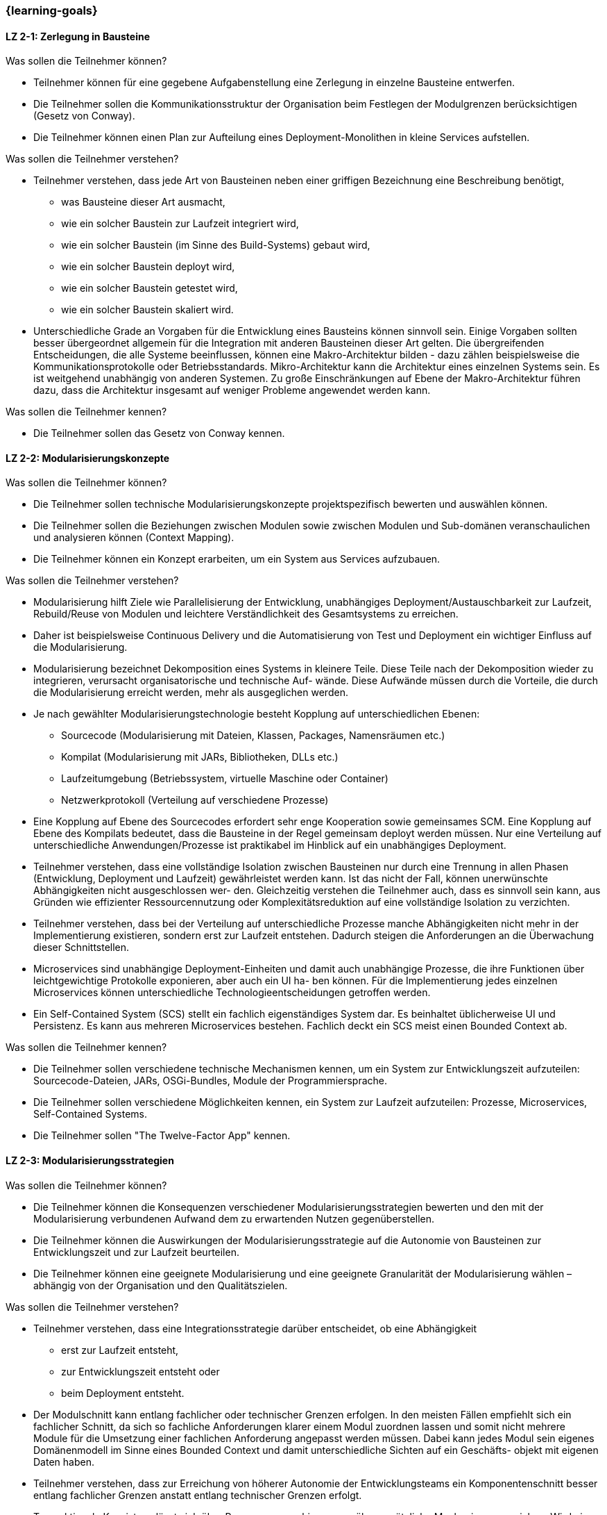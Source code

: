 === {learning-goals}

// tag::DE[]
[[LZ-2-1]]
==== LZ 2-1: Zerlegung in Bausteine

.Was sollen die Teilnehmer können?
* Teilnehmer können für eine gegebene Aufgabenstellung eine Zerlegung in einzelne Bausteine entwerfen.
* Die Teilnehmer sollen die Kommunikationsstruktur der Organisation beim Festlegen der Modulgrenzen berücksichtigen (Gesetz von Conway).
* Die Teilnehmer können einen Plan zur Aufteilung eines Deployment-Monolithen in kleine Services aufstellen.

.Was sollen die Teilnehmer verstehen?
* Teilnehmer verstehen, dass jede Art von Bausteinen neben einer griffigen Bezeichnung eine Beschreibung benötigt,
** was Bausteine dieser Art ausmacht,
** wie ein solcher Baustein zur Laufzeit integriert wird,
** wie ein solcher Baustein (im Sinne des Build-Systems) gebaut wird,
** wie ein solcher Baustein deployt wird,
** wie ein solcher Baustein getestet wird,
** wie ein solcher Baustein skaliert wird.
* Unterschiedliche Grade an Vorgaben für die Entwicklung eines Bausteins können sinnvoll sein. Einige Vorgaben sollten besser übergeordnet allgemein für die Integration mit anderen Bausteinen dieser Art gelten. Die übergreifenden Entscheidungen, die alle Systeme beeinflussen, können eine Makro-Architektur bilden - dazu zählen beispielsweise die Kommunikationsprotokolle oder Betriebsstandards. Mikro-Architektur kann die Architektur eines einzelnen Systems sein. Es ist weitgehend unabhängig von anderen Systemen. Zu große Einschränkungen auf Ebene der Makro-Architektur führen dazu, dass die Architektur insgesamt auf weniger Probleme angewendet werden kann.

.Was sollen die Teilnehmer kennen?
* Die Teilnehmer sollen das Gesetz von Conway kennen.


[[LZ-2-2]]
==== LZ 2-2: Modularisierungskonzepte

.Was sollen die Teilnehmer können?
* Die Teilnehmer sollen technische Modularisierungskonzepte projektspezifisch bewerten und auswählen können.
* Die Teilnehmer sollen die Beziehungen zwischen Modulen sowie zwischen Modulen und Sub-domänen veranschaulichen und analysieren können (Context Mapping).
* Die Teilnehmer können ein Konzept erarbeiten, um ein System aus Services aufzubauen.

.Was sollen die Teilnehmer verstehen?
* Modularisierung hilft Ziele wie Parallelisierung der Entwicklung, unabhängiges Deployment/Austauschbarkeit zur Laufzeit, Rebuild/Reuse von Modulen und leichtere Verständlichkeit des Gesamtsystems zu erreichen.
* Daher ist beispielsweise Continuous Delivery und die Automatisierung von Test und Deployment ein wichtiger Einfluss auf die Modularisierung.
* Modularisierung bezeichnet Dekomposition eines Systems in kleinere Teile. Diese Teile nach der Dekomposition wieder zu integrieren, verursacht organisatorische und technische Auf- wände. Diese Aufwände müssen durch die Vorteile, die durch die Modularisierung erreicht werden, mehr als ausgeglichen werden.
* Je nach gewählter Modularisierungstechnologie besteht Kopplung auf unterschiedlichen Ebenen:
** Sourcecode (Modularisierung mit Dateien, Klassen, Packages, Namensräumen etc.)
** Kompilat (Modularisierung mit JARs, Bibliotheken, DLLs etc.)
** Laufzeitumgebung (Betriebssystem, virtuelle Maschine oder Container)
** Netzwerkprotokoll (Verteilung auf verschiedene Prozesse)
* Eine Kopplung auf Ebene des Sourcecodes erfordert sehr enge Kooperation sowie gemeinsames SCM. Eine Kopplung auf Ebene des Kompilats bedeutet, dass die Bausteine in der Regel gemeinsam deployt werden müssen. Nur eine Verteilung auf unterschiedliche Anwendungen/Prozesse ist praktikabel im Hinblick auf ein unabhängiges Deployment.
* Teilnehmer verstehen, dass eine vollständige Isolation zwischen Bausteinen nur durch eine Trennung in allen Phasen (Entwicklung, Deployment und Laufzeit) gewährleistet werden kann. Ist das nicht der Fall, können unerwünschte Abhängigkeiten nicht ausgeschlossen wer- den. Gleichzeitig verstehen die Teilnehmer auch, dass es sinnvoll sein kann, aus Gründen wie effizienter Ressourcennutzung oder Komplexitätsreduktion auf eine vollständige Isolation zu verzichten.
* Teilnehmer verstehen, dass bei der Verteilung auf unterschiedliche Prozesse manche Abhängigkeiten nicht mehr in der Implementierung existieren, sondern erst zur Laufzeit entstehen. Dadurch steigen die Anforderungen an die Überwachung dieser Schnittstellen.
* Microservices sind unabhängige Deployment-Einheiten und damit auch unabhängige Prozesse, die ihre Funktionen über leichtgewichtige Protokolle exponieren, aber auch ein UI ha- ben können. Für die Implementierung jedes einzelnen Microservices können unterschiedliche Technologieentscheidungen getroffen werden.
* Ein Self-Contained System (SCS) stellt ein fachlich eigenständiges System dar. Es beinhaltet üblicherweise UI und Persistenz. Es kann aus mehreren Microservices bestehen. Fachlich deckt ein SCS meist einen Bounded Context ab.

.Was sollen die Teilnehmer kennen?
* Die Teilnehmer sollen verschiedene technische Mechanismen kennen, um
  ein System zur Entwicklungszeit aufzuteilen: Sourcecode-Dateien, JARs,
  OSGi-Bundles, Module der Programmiersprache.
* Die Teilnehmer sollen verschiedene Möglichkeiten kennen, ein System
  zur Laufzeit aufzuteilen: Prozesse, Microservices, Self-Contained
  Systems.
* Die Teilnehmer sollen "The Twelve-Factor App" kennen.

[[LZ-2-3]]
==== LZ 2-3: Modularisierungsstrategien

.Was sollen die Teilnehmer können?
* Die Teilnehmer können die Konsequenzen verschiedener Modularisierungsstrategien bewerten und den mit der Modularisierung verbundenen Aufwand dem zu erwartenden Nutzen gegenüberstellen.
* Die Teilnehmer können die Auswirkungen der Modularisierungsstrategie auf die Autonomie von Bausteinen zur Entwicklungszeit und zur Laufzeit beurteilen.
* Die Teilnehmer können eine geeignete Modularisierung und eine geeignete Granularität der Modularisierung wählen – abhängig von der Organisation und den Qualitätszielen.

.Was sollen die Teilnehmer verstehen?
* Teilnehmer verstehen, dass eine Integrationsstrategie darüber entscheidet, ob eine Abhängigkeit
** erst zur Laufzeit entsteht,
** zur Entwicklungszeit entsteht oder
** beim Deployment entsteht.
* Der Modulschnitt kann entlang fachlicher oder technischer Grenzen erfolgen. In den meisten Fällen empfiehlt sich ein fachlicher Schnitt, da sich so fachliche Anforderungen klarer einem Modul zuordnen lassen und somit nicht mehrere Module für die Umsetzung einer fachlichen Anforderung angepasst werden müssen. Dabei kann jedes Modul sein eigenes Domänenmodell im Sinne eines Bounded Context und damit unterschiedliche Sichten auf ein Geschäfts- objekt mit eigenen Daten haben.
* Teilnehmer verstehen, dass zur Erreichung von höherer Autonomie der Entwicklungsteams ein Komponentenschnitt besser entlang fachlicher Grenzen anstatt entlang technischer Grenzen erfolgt.
* Transaktionale Konsistenz lässt sich über Prozessgrenzen hinweg nur über zusätzliche Mechanismen erreichen. Wird ein System in mehrere Prozesse aufgeteilt, so stellt die Modulgrenze daher häufig auch die Grenze für transaktionale Konsistenz dar. Daher muss ein DDD-Aggregat in einem Modul verwaltet werden.
* Teilnehmer verstehen, welche Modularisierungskonzepte nicht nur für Transaktions-, sondern auch für Batch- und Datenfluss-orientierte Systeme genutzt werden können.

.Was sollen die Teilnehmer kennen?
* Die Teilnehmer kennen die Modularisierungsstrategien "Bounded
  Context", "Customer Journey" und "Information Hiding" <<parnas>>.
* Die Teilnehmer sollen folgende Begriffe aus dem Domain-Driven Design kennen: Aggregate Root, Context Mapping, Bounded Contexts und Beziehungen dazwischen (z. B. Anti-Corruption Layer).


// end::DE[]

// tag::EN[]
[[LG-2-1]]
==== LG 2-1: Decomposing into building blocks

.What shall participants be capable of?

* Participants can design a decomposition into individual blocks for a
  given problem.
* The participants should consider the organisation's communication
  structure when setting the module boundaries (Conway's law).
* The participants can draw up a plan to divide a deployment monolith
  into small services.

.What should participants understand?

* Participants understand that each type of building blocks requires a handy label, as well as a description,
** what makes up this kind of building block
** how such a building block is integrated at runtime
** how such a building block is built (in the sense of the build system)
** how such a building block is deployed
** how such a building block is tested
** how such a building block is scaled
* Different levels of specifications can be useful for the development
  of a module. Some specifications should better be superior valid for
  the integration with other building blocks of this type, in
  general. The overarching decisions that affect all systems can
  form a macro architecture, including, for example, communications
  protocols or operating standards. Micro architecture can be the
  architecture of a single system. It is largely independent of other
  systems. Excessive limitations at the macro architecture level will
  lead to an overall architecture that can be applied to fewer
  problems

.What should participants know?

* The participants should know Conway’s law.

[[LG-2-2]]
==== LG 2-2: Modularisation concepts

.What shall participants be capable of?

* The participants should be able to evaluate and select technical
  modularisation concepts in a project-specific manner.
* The participants should be able to illustrate and analyse the
  relationships between modules as well as between modules and
  subdomains (context mapping).
* Participants can develop a concept to build a system of services.

.What should participants understand?

* Modularisation helps to achieve goals such as parallelization of
  development, independent deployment / interchangeability at runtime,
  rebuild / reuse of modules and easier understanding of the overall
  system.
* Therefore, techniques like continuous delivery and the automation of
  test and deployment are important influences on the modularisation.
* Modularisation means the decomposition of a system into smaller
  parts. Re-integrating these parts after the decomposition causes
  organisational and technical efforts. These efforts have to be
  exceeded by the advantages achieved by the modularisation.
* Depending on the chosen modularisation technology, there is coupling
  on different levels:
** Sourcecode (modularisation with files, classes, packages,
   namespaces etc.)
** Built target (modularisation with JARs, libraries, DLLs, etc.)
** Runtime environment (operating system, virtual machine or
   container)
** Network protocol (distribution to different processes)
* A coupling at the source code level requires very close cooperation
  as well as common SCM. A coupling at the level of the built target
  means that the building blocks must usually be deployed
  together. Only a distribution to different applications / processes
  is feasible with regard to independent deployment.
* Participants understand that a complete isolation between building
  blocks can only be ensured by a separation in all phases
  (development, deployment and runtime). If this is not the case,
  undesirable dependencies cannot be excluded. At the same time, the
  participants also understand that it can be useful to forego
  complete isolation for reasons such as efficient resource usage or
  complexity reduction.
* Participants understand that, when distributing to different
  processes, some dependencies no longer exist in the implementation,
  but rather arise at runtime. This increases the requirements for
  monitoring these interfaces.
* Microservices are independent deployment units and therefore
  independent processes that expose their functions through
  lightweight protocols, but may also have a UI. Different technology
  decisions can be made for the implementation of each individual
  microservice.
* A Self-Contained System (SCS) is a functionally independent
  system. It usually includes UI and persistence. It may consist of
  several Microservices. Usually a SCS covers a functional bounded
  context.

.What should participants know?
* The participants should know various technical modularisation
  options: e.g., source code files, libraries, frameworks, plugins,
  applications, processes, Microservices, SCS.
* The participants should know various technical modularisation
  options: e.g., source files, libraries, frameworks, plugins,
  applications, processes, microservices, self-contained systems
* The participants should know "The Twelve-Factor App". 

[[LG-2-3]]
==== LG 2-3: Modularisation strategies

.What shall participants be capable of?

* Participants can evaluate the consequences of different
  modularisation strategies and compare the efforts of the
  modularisation with the expected benefits.
* Participants can assess the impact of the modularisation strategy
  on the autonomy of building blocks at development time and at run
  time.
* The participants can choose a suitable modularisation as well as a
  suitable granularity of the modularisation - depending on the
  organisation and the quality goals.

.What should participants understand?

* Participants understand that an integration strategy decides whether
  a dependency 
** emerges at runtime
** emerges during development time, or
** emerges at the deployment.
* The module division can be done along functional or technical
  boundaries. In most cases, a functional division is recommended,
  because in this case functional requirements can be assigned more
  clearly to a concrete module, and therefore it is not necessary to
  adapt several modules for the implementation of a single functional
  requirement. Thereby, each module can have its own domain model in
  the sense of a bounded context and thus different views on a
  business object with its own data.
* Participants understand that in order to achieve higher autonomy of
  the development teams, it is better to divide a component along
  functional boundaries rather than along technical boundaries.
* Transactional consistency through
  process boundaries can only be achieved via additional
  mechanisms. So, if a system is divided into several processes, the
  module boundary often also represents the limit for transactional
  consistency. Therefore, a DDD aggregate must be managed in one
  module.
* Participants understand which modularisation concepts can be used
  not only for transactional but also for batch- and
  data-flow-oriented systems.

.What should participants know?

* The participants should know the following terms from the
  domain-driven design: Aggregate Root, Context Mapping, Bounded
  Contexts and relationships between them (e.g., Anti-Corruption
  Layer).


// end::EN[]





· 




